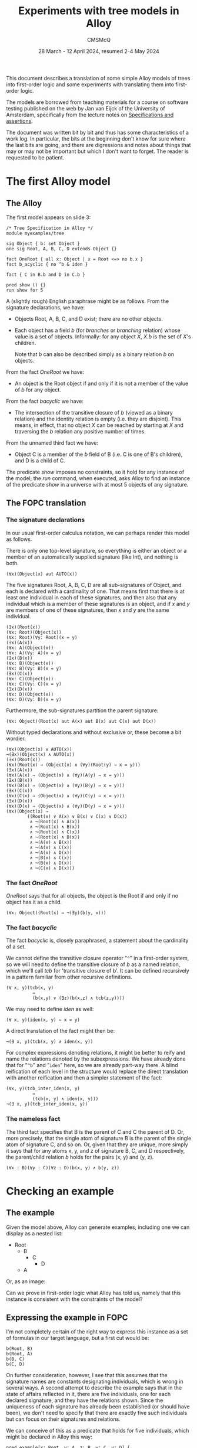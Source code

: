 #+title: Experiments with tree models in Alloy
#+author: CMSMcQ 
#+date: 28 March - 12 April 2024, resumed 2-4 May 2024

This document describes a translation of some simple Alloy models of
trees into first-order logic and some experiments with translating
them into first-order logic.  

The models are borrowed from teaching materials for a course on
software testing published on the web by Jan van Eijck of the
University of Amsterdam, specifically from the lecture notes on
[[https://staff.fnwi.uva.nl/d.j.n.vaneijck2/courses/10/pdfs/Week4.pdf][Specifications and assertions]].

The document was written bit by bit and thus has some characteristics
of a work log.  In particular, the bits at the beginning don't know
for sure where the last bits are going, and there are digressions and
notes about things that may or may not be important but which I don't
want to forget.  The reader is requested to be patient.

* The first Alloy model

** The Alloy

The first model appears on slide 3:
#+begin_src alloy
/* Tree Specification in Alloy */
module myexamples/tree

sig Object { b: set Object }
one sig Root, A, B, C, D extends Object {}

fact OneRoot { all x: Object | x = Root <=> no b.x }
fact b_acyclic { no ^b & iden }

fact { C in B.b and D in C.b }

pred show () {}
run show for 5
#+end_src

A (slightly rough) English paraphrase might be as follows.
From the signature declarations, we have:
  - Objects Root, A, B, C, and D exist; there are no other objects.
  - Each object has a field /b/ (for /branches/ or /branching/
    relation) whose value is a set of objects.  Informally: for any
    object /X/, /X.b/ is the set of /X/'s children.

    Note that /b/ can also be described simply as a binary relation
    /b/ on objects.

From the fact /OneRoot/ we have:
  - An object is the Root object if and only if it is not a member of
    the value of /b/ for any object.

From the fact /b\under{}acyclic/ we have:
  - The intersection of the transitive closure of /b/ (viewed as a
    binary relation) and the identity relation is empty (i.e. they are
    disjoint).  This means, in effect, that no object /X/ can be
    reached by starting at /X/ and traversing the /b/ relation any
    positive number of times.

From the unnamed third fact we have:
  - Object C is a member of the /b/ field of B (i.e. C is one of B's
    children), and D is a child of C.

The predicate /show/ imposes no constraints, so it hold for any
instance of the model; the /run/ command, when executed, asks Alloy to
find an instance of the predicate /show/ in a universe with at most 5
objects of any signature.

** The FOPC translation

*** The signature declarations

In our usual first-order calculus notation, we can perhaps render this
model as follows.

There is only one top-level signature, so everything is either an
object or a member of an automatically supplied signature (like Int),
and nothing is both.
#+begin_src fopc
(∀x)(Object(x) aut AUTO(x))
#+end_src

The five signatures Root, A, B, C, D are all sub-signatures of Object,
and each is declared with a cardinality of one.  That means first that
there is at least one individual in each of these signatures, and then
also that any individual which is a member of these signatures is an
object, and if /x/ and /y/ are members of one of these signatures,
then /x/ and /y/ are the same individual.

#+begin_src fopc
(∃x)(Root(x))
(∀x: Root)(Object(x))
(∀x: Root)(∀y: Root)(x = y)
(∃x)(A(x))
(∀x: A)(Object(x))
(∀x: A)(∀y: A)(x = y)
(∃x)(B(x))
(∀x: B)(Object(x))
(∀x: B)(∀y: B)(x = y)
(∃x)(C(x))
(∀x: C)(Object(x))
(∀x: C)(∀y: C)(x = y)
(∃x)(D(x))
(∀x: D)(Object(x))
(∀x: D)(∀y: D)(x = y)
#+end_src

Furthermore, the sub-signatures partition the parent signature:
#+begin_src fopc
(∀x: Object)(Root(x) aut A(x) aut B(x) aut C(x) aut D(x))
#+end_src

Without typed declarations and without exclusive or, these become a
bit wordier.

#+begin_src fopc
(∀x)(Object(x) ∨ AUTO(x))
¬(∃x)(Object(x) ∧ AUTO(x))
(∃x)(Root(x))
(∀x)(Root(x) ⇒ (Object(x) ∧ (∀y)(Root(y) ⇒ x = y)))
(∃x)(A(x))
(∀x)(A(x) ⇒ (Object(x) ∧ (∀y)(A(y) ⇒ x = y)))
(∃x)(B(x))
(∀x)(B(x) ⇒ (Object(x) ∧ (∀y)(B(y) ⇒ x = y)))
(∃x)(C(x))
(∀x)(C(x) ⇒ (Object(x) ∧ (∀y)(C(y) ⇒ x = y)))
(∃x)(D(x))
(∀x)(D(x) ⇒ (Object(x) ∧ (∀y)(D(y) ⇒ x = y)))
(∀x)(Object(x) ⇒
        ((Root(x) ∨ A(x) ∨ B(x) ∨ C(x) ∨ D(x))
         ∧ ¬(Root(x) ∧ A(x))
         ∧ ¬(Root(x) ∧ B(x))
         ∧ ¬(Root(x) ∧ C(x))
         ∧ ¬(Root(x) ∧ D(x))
         ∧ ¬(A(x) ∧ B(x))
         ∧ ¬(A(x) ∧ C(x))
         ∧ ¬(A(x) ∧ D(x))
         ∧ ¬(B(x) ∧ C(x))
         ∧ ¬(B(x) ∧ D(x))
         ∧ ¬(C(x) ∧ D(x)))
#+end_src

*** The fact /OneRoot/

/OneRoot/ says that for all objects, the object is the Root if and
only if no object has it as a child.

#+begin_src fopc
(∀x: Object)(Root(x) ⇔ ¬(∃y)(b(y, x)))
#+end_src

*** The fact /b\under{}acyclic/

The fact /b\under{}acyclic/ is, closely paraphrased, a statement
about the cardinality of a set.

We cannot define the transitive closure operator "~^~" in a
first-order system, so we will need to define the transitive closure
of /b/ as a named relation, which we'll call /tcb/ for 'transitive
closure of b'.  It can be defined recursively in a pattern familiar
from other recursive definitions.
#+begin_src fopc
(∀ x, y)(tcb(x, y) 
          ⇔ 
          (b(x,y) ∨ (∃z)(b(x,z) ∧ tcb(z,y))))
#+end_src

We may need to define /iden/ as well:
#+begin_src fopc
(∀ x, y)(iden(x, y) ⇔ x = y)
#+end_src

A direct translation of the fact might then be:
#+begin_src fopc
¬(∃ x, y)(tcb(x, y) ∧ iden(x, y))
#+end_src

For complex expressions denoting relations, it might be
better to reify and name the relations denoted by the
subexpressions.  We have already done that for "~^b~" and
"~iden~" here, so we are already part-way there.  A blind
reification of each level in the structure would replace
the direct translation with another reification and then
a simpler statement of the fact:
#+begin_src fopc
(∀x, y)(tcb_inter_iden(x, y) 
          ⇔
          (tcb(x, y) ∧ iden(x, y)))
¬(∃ x, y)(tcb_inter_iden(x, y))
#+end_src
*** The nameless fact
The third fact specifies that B is the parent of C and C the parent of
D.  Or, more precisely, that the single atom of signature B is the
parent of the single atom of signature C, and so on.  Or, given that
they are unique, more simply it says that for any atoms x, y, and z
of signature B, C, and D respectively, the parent/child relation /b/
holds for the pairs (x, y) and (y, z).
#+begin_src fopc
(∀x : B)(∀y : C)(∀z : D)(b(x, y) ∧ b(y, z))
#+end_src


* Checking an example

** The example 
Given the model above, Alloy can generate examples, including one we
can display as a nested list:

- Root
  + B
    - C
      + D
  + A

Or, as an image:

[[./images//jve-tree.dot.png]]

Can we prove in first-order logic what Alloy has told us, namely
that this instance is consistent with the constraints of the model?

** Expressing the example in FOPC

I'm not completely certain of the right way to express this instance
as a set of formulas in our target language, but a first cut would be:

#+begin_src fopc
b(Root, B)
b(Root, A)
b(B, C)
b(C, D)
#+end_src

On further consideration, however, I see that this assumes that the
signature names are constants designating individuals, which is wrong
in several ways.  A second attempt to describe the example says that
in the state of affairs reflected in it, there are five individuals,
one for each declared signature, and they have the relations shown.
Since the uniqueness of each signature has already been established
(or should have been), we don't need to specify that there are exactly
five such individuals but can focus on their signatures and relations.

We can conceive of this as a predicate that holds for five
individuals, which might be declared in Alloy this way:
#+begin_src alloy
pred example[x: Root, y: A, z: B, w: C, v: D] {
 y in b[x]
 z in b[x]
 w in b[z]
 v in b[w]
}
#+end_src
Mnemonic names (/a/ for the member of signature /A/, for example)
would be nicer, but /b/ as the name both for the relation /b/ and the
atom /b/ of signature /B/ was a step too far for me.  (I believe it's
also a step too far for the TPTP theorem provers we are using.)

We could also conceive of our description of the example as a
predicate that takes no arguments but is just true or not true.
#+begin_src fopc
pred example {
 some x: Root, y: A, z: B, w: C, v: D {
   y in b[x]
   z in b[x]
   w in b[z]
   v in b[w]
 }
}
#+end_src
We can translate either of these into FOL; let's pick the second.
#+begin_src fopc
example ⇔ (
  (∃ x, y, z, w, v)
  ( (Root(x) ∧ A(y) ∧ B(z) ∧ C(w) ∧ D(v)
    ∧ b(x, y)
    ∧ b(x, z)
    ∧ b(z, w)
    ∧ b(w, v)
)
#+end_src

** How to check that the example is allowed?

[Note: the discussion below exhibits a certain amount of confusion
about how to check examples.  That task has since come to seem
simpler, but the confused discussion below is retained, since it
illustrates that our current understanding did not always seem
obvious.]

If there can be no instance that satisfies the statements just given
(call their conjunction /E/), then both of the following formulations
of the state of affairs will be true:

- The constraints of the model entail ¬/E/.
- The conjunction of /E/ with the constraints of the model will be
  inconsistent.

Since entailment of /E/ by /M/ is established, in many systems, by
showing that the conjunction /M/ ∧ ¬/E/ is inconsistent, these two
statements boil down to the same thing.

Let's try it.

It may be worth pointing out that this particular example poses no
great difficulty -- it was produced by Alloy, which is very good at
producing instances compatible with the constraints of a model, and
the example is simple enough that one can easily see that it's
consistent with the model.  Moreover, it's small enough that one could
in a pinch assume five individuals and generate a complete set of
closed clauses and a complete set of literals, and show that the set
of literals has no contradictions.  The point of trying to use a
theorem prover to show that the example is consistent with the
constraints is to gain a tool for use on manually constructed examples.

** A TPTP translation of the model and example

In TPTP notation, first-order formulas are labeled as such and 
given names and roles.  So the overall structure of each formula
will match the following grammar (I'm ignoring whitespace for
simplicity):
#+begin_src ixml
tptp-formula: "fof(", name, ",", role, ",", formula, ")".
name: [L], [L; Nd; "_"]*.
role: "axiom"      { start here }
    ; axiom-like
    ; "conjecture" { formula to be proved }
    ; other-roles
    .
axiom-like: "hypothesis" { assumed true, used like axioms }
          ; "definition" { universally quantified equations 
                           or equivalences with atomic LHS,
                           intended to define symbols }
          ; "assumption" { like axiom but "must be discharged
                           before a derivation is complete" }
          ; "lemma"      { has been proved, must follow from axioms }
          ; "theorem"    { has been proved, must follow from axioms }
                         { problem with non-redundant lemma or theorem
                           is ill-formed }
         
other-roles: { probably irrelevant for us? }
             "corollary" | "negated_conjecture" | "plain" 
           | "type" | "interpretation" | "fi_domain" | "fi_functors" 
           | "fi_predicates" | "unknown".
formula: ...
#+end_src

The FOPC rules given above can, I think, be rendered into TPTP as
follows.  Some notes:
- Since TPTP uses the Prolog convention of spelling variables with
  initial uppercase letters and requiring functors to begin with
  lowercase letters (or be quoted), I've lowercased all the signature
  names.
- The theorem prover E objects if the same predicate symbol is used
  with different arities, so this TPTP translation writes "~pc(X, Y)~"
  where the logical rules given above write "b(x, y)".

#+begin_src tptp :tangle ../examples/tree.jve1.axioms.p
/* Signature Object */
fof(sigo1, axiom,
   ( ! [X] : (object(X) | auto(X)))).
fof(sigo2, axiom,
   (~ ? [X] : (object(X) & auto(X)))).

/* Signatures root, a, b, c, d */
fof(sigr1, axiom, (?[X] : root(X))).
fof(sigr2, axiom, 
    ( ! [X] : (root(X) => (object(X) & ( ! [Y] : (root(Y) => (X = Y)))))) ).
fof(siga1, axiom, (?[X] : a(X))).
fof(siga2, axiom, 
    ( ! [X] : (a(X) => (object(X) & ( ! [Y] : (a(Y) => (X = Y)))))) ).
fof(sigb1, axiom, (?[X] : b(X))).
fof(sigb2, axiom, 
    ( ! [X] : (b(X) => (object(X) & ( ! [Y] : (b(Y) => (X = Y)))))) ).
fof(sigc1, axiom, (?[X] : c(X))).
fof(sigc2, axiom, 
    ( ! [X] : (c(X) => (object(X) & ( ! [Y] : (c(Y) => (X = Y)))))) ).
fof(sigd1, axiom, (?[X] : d(X))).
fof(sigd2, axiom, 
    ( ! [X] : (d(X) => (object(X) & ( ! [Y] : (d(Y) => (X = Y)))))) ).

/* Root, A-D partition Object */
fof(sigosubs, axiom,
    ( ! [X] : ( object(X) =>
              ( (root(X) | a(X) | b(X) | c(X) | d(X))
                & ~(root(X) & a(X))
                & ~(root(X) & b(X))
                & ~(root(X) & c(X))
                & ~(root(X) & d(X))
                & ~(a(X) & b(X))
                & ~(a(X) & c(X))
                & ~(a(X) & d(X))
                & ~(b(X) & c(X))
                & ~(b(X) & d(X))
                & ~(c(X) & d(X)))))).

/* fact OneRoot */
fof(oneroot, axiom,
   (![X]: (root(X) <=> (~?[Y]: (pc(Y,X)))))).

/* definition of tcb (^b) */
fof(def_tcb, axiom,
   (![X, Y]: (tcb(X, Y) <=> ((pc(X, Y))|(?[Z]:(pc(X, Z) & tcb(Z, Y))))))).

/* fact b_acyclic */
fof(b_acyclic, axiom,
  (~?[X, Y]:(tcb(X,Y) & (X = Y)))).

/* fact 3 (nameless) */
fof(fact3, axiom,
   (![X,Y,Z] : ((b(X) & c(Y) & d(Z)) => (pc(X, Y) & pc(Y, Z))))).
#+end_src

The example translates into TPTP syntax as follows:
#+begin_src tptp :tangle ../examples/tree.jve1.ex-def.p
/* Definition of example */
fof(example1, definition,
  (example <=> ?[X, Y, Z, W, V] :
               (root(X) & a(Y) & b(Z) & c(W) & d(V)
                & pc(X,Y) & pc(X,Z) & pc(Z,W) & pc(W,V)))).
#+end_src

** Testing ways to run the example

*** Initial attempt to test the example

[Note: the approach described here does not now appear to be the
simplest way to check that an example is consistent with the axioms.]

To check whether the example is possible, we can ask the prover to prove
that it is impossible.
#+begin_src tptp :tangle ../examples/tree.jve1.ex-neg-conj.p
fof(ex1nogo, conjecture, ~example).
#+end_src

If we place the TPTP description of the model, with this conjecture,
in a file named /tree.jve1.p/ and pass it to the theorem prover /E/,
with "~eprover --auto --output-file=tree.jve1.e.out tree.jve1.p~",
then (as expected) /E/ fails to prove the conjecture.

For the record: the version of /E/ I'm running appears to be 2.6
"Floral Guranse".

(One detail was a little puzzling.  I thought that the default value
for the /--cpu-limit/ option was 300 (seconds), but /E/ ran for half
an hour or so and produced 35 MB of output before I stopped it.
Closer examination of the output of "~eprover -h~" shows my
misunderstanding.  What it says is "The option without the optional
argument is equivalent to ~--cpu-limit=300~."  That is, if you specify
"~--cpu-limit~", you get 300 seconds.)

Unfortunately, any automated theorem prover will sometimes fail to
prove a true conjecture, so this is not completely satisfactory.  What
we would like is a clear indication that the example is consistent
with the assumptions.  In a tableau proof, we can (at least in some
cases) produce a proof tree which is not closed but is complete, and
we can construct a counterexample to the conjecture by reading off the
values for various literals by running down any open branch.  Can we
do that, or something analogous, with /E/ or with any other theorem
prover?

*** Diagnosing the problem

After a digression to a simpler example, I tried this again, with a
soft CPU limit of 30 seconds.  It timed out.

Next, I tried a primitive binary chop.
1. Tried the first half of the model (down to axiom /sigd2/
   inclusive).  It showed the (truncated) model satisfiable, in
   about 15 msec.
2. Added /sigosubs/ and /oneroot/; that is 42 lines of 63.
   Satisfiable, 23 msec.
3. Added /def\under{}tcb/ and /b\under{}acyclic/.  I wonder if the
   recursion here is part of the problem.  It is; /E/ times out.
4. Leave the definition of tcb in place, but comment out the
   translation of /b\under{}acyclic/.  Still times out.
5. Comment out the two axioms added in step 3 of this diagnostic
   process, restore all the others: /fact3/, /example/.  Times out.
6. Comment out definition of /example/.  Shown satisfiable in 23 msec.
7. Try alternate definition of example (as predicate of arity 5).
   Satisfiable, 23 msec.

Retrying the two definitions of the example, one making /example/ a
proposition true iff there are five individuals with a given
configuration and the other making it a predicate over five arguments,
I find that I am unable to replicate the timing shown for step 5.
Either way it takes a little over 20 milliseconds.

*** A simpler way

As the reader may know, some automatic theorem provers work by
assuming the negation of the conjecture and deriving a contradioction
-- a sort of mechanized /reductio ad absurdum/.  In such a theorem
prover, it should be straightforward to see whether a set of axioms is
consistent, without trying to prove a theorem.

And behold! some such provers -- at least E and Vampire -- are
perfectly happy to do this.

So a simpler and more reliable way to show that the example is
consistent with the axioms is to feed the prover input containing:
- the axioms shown above
- the definition of a predicate representing the example 
- the example-predicate as a hypothesis as shown below.
  
#+begin_src tptp :tangle ../examples/tree.jve1.ex-hyp.p
fof(ex1nogo, hypothesis, example).
#+end_src

If there is no conjecture in the input, both E and Vampire will take
their task to be checking the axioms and hypotheses for
satisfiability.  (The author of E is explicit that finding models for
sets of axioms is not E's strength, and other provers may do better.)

The simplest way to combine the axioms with different conjectures and
hypotheses will be to write the axioms to one file, the conjectures
and hypotheses to different files, and then combine them before
calling the provers.  Both E and Vampire accept a problem description
on the standard input, so the shell command can look like this:

#+begin_example
cat tree.jve1.axioms.p \
    tree.jve1.ex-def.p \
    tree.jve1.ex-hyp.p \
  | eprover --auto \
            --soft-cpu-limit=120 \
            --output-level=0
#+end_example

First, the three files containing the axioms, the definition of the
predicate /example/, and the hypothesis that /example/ holds are
concatenated using /cat/ and fed into the standard input port of E,
invoked with a soft CPU limit of 120 seconds, in 'automatic' mode
(which is what the documentation recommends as "the easiest way to
get good performance".

When we invoke E as shown, it times out without producing a result.
Using the ~--auto-schedule~ option causes E to try an array of
strategies, but none succeed here.

Vampire can be invoked thus:
#+begin_example
cat tree.jve1.axioms.p \
    tree.jve1.ex-def.p \
    tree.jve1.ex-hyp.p \
  | vampire --mode casc_sat \
            -t 30
#+end_example

Here, we have specified a time limit of 30 seconds, and a ~case\under()sat~
mode, which implements a strategy used in CASC competitions for
problems whose specifications are expected to be satisfiable.

Invoked with mode ~case\under()sat~, Vampire tries a portfolio of approaches,
one of which succeeds and produces the message "Finite Model Found!"
The logging output is a little terse, but seems to indicate that the
successful approach involved choosing "~fmb~" (for 'finite model building
for satisfiable problems') as the 'saturation algorithm'.  So a more
direct way to get a result here is to invoke Vampire with the option
"~-sa fmb~".

Note:  using the fmb option appears to cause some sort of problem.
Immediately after the "Finite Model Found!" message, I get the messages
#+begin_example
% SZS status Satisfiable for 
164958 Aborted by signal SIGSEGV on 
#+end_example
followed by normal-looking output from Vampire.

* Checking an assertion

Having presented the example above, van Eijck remarks:
#+begin_quote
- This looks OK, but is it?
- Hmm, maybe not. We forgot to say that every other object but
  the root has exactly one B-predecessor.
- Maybe it follows from our specification. Let us check.
#+end_quote

He then suggests an assertion that can be checked:
#+begin_src alloy
assert SingleParent
  { all x,y,z: Object | z in x.b and z in y.b => x=y }
check SingleParent for 5
#+end_src

Alloy checks the assertion by finding a counter-example within
the scope specified; in principle, a prover can check
the assertion more broadly (although it's clear that in practice
at least some disproofs are going to take the form of finding
a counter-example).

#+begin_src tptp :tangle ../examples/tree.jve1.conj-single-parent.p
fof(single_parent, conjecture,
  ![X, Y, Z] : ((object(X) & object(Y) & object(Z)) =>
               ((pc(X,Z) & pc(Y,Z)) => (X = Y)))
).
#+end_src

How does that in-principle checking work out in practice?  Since this
conjecture is known to be false, we are not expecting any theorem
prover to produce a proof, and it is not surprising that none do.  It
would be nice to have a clear statement that the generalization is
false, possibly with a counter-example.  Here, results are mixed.

- When E is invoked with ~--auto-schedule~, each tactic it tries times
  out before reaching a conclusion.
- When Vampire is invoked with ~--mode casc~, it too fails to prove
  the conjecture; some of its tactics time out, while others report
  only "Refutation not found, incomplete strategy".
- When Vampire is invoked with ~--mode case\under()sat~~, however, the tactic
  summarized as "fmb+10\under{}1\under{}av=off : fmbsr=1.6 : lma=on : nm=64 :
  nwc=3 : sp=reverse\under{}arity : urr=on\under{}258" reports "Finite Model Found!"
  and signals an SZS status of "CounterSatisfiable".

This appears consistent with the observation that for software, the
task of finding models (or counter-examples) and that of finding
proofs are distinct problems which require different approaches,
however much they may overlap in principle.

* A second Alloy model

The second model appears on slide 7 of van Eijck's presentation; it
changes /SingleParent/ from being an assertion to being a fact.
#+begin_src alloy
/* Corrected specification */
module myexamples/tree

sig Object { b: set Object }
one sig Root, A, B, C, D extends Object {}
fact OneRoot { all x: Object | x = Root <=> no b.x }
fact SingleParent
  { all x,y,z: Object | z in x.b and z in y.b => x=y }
fact b_acyclic { no ^b & iden }

fact { C in B.b and D in C.b }

pred show () {}
run show for 5
#+end_src

The English paraphrase is the same as before, with one addition for
the fact /SingleParent/:

- No object is in the value of /b/ for two distinct parent objects.

In conventional predicate calculus, this could be written:
#+begin_src fopc
(∀ x, y, z)((Object(x) ∧ Object(y) ∧ Object(z))
    ⇒ ((pc(x, z) ∧ pc(y, z))
        ⇒ (x = y)))
#+end_src

A TPTP rendering is essentially the same as above, with /conjecture/
changed to /axiom/:

#+begin_src tptp :tangle ../examples/tree.jve1.ax-single-parent.p
fof(single_parent, conjecture,
  ![X, Y, Z] : ((object(X) & object(Y) & object(Z)) =>
               ((pc(X,Z) & pc(Y,Z)) => (X = Y)))
).
#+end_src

Van Eijck formulates no conjectures or assertions relating to this
modified model.  We could think of some on our own, but that seems too
much like work.  So we move on to van Eijck's third model.

* A third model

** The Alloy of slide 10

On slide 9, van Eijck considers the definition of trees starting not
from a branching relation /b/ but from a parenthood relation /P/.  He
identifies three requirements:

- There is exactly one root, defined as an object without parents
  (/P/-successors)
- Every other object has exactly one /P/-successor (parent).
- The relation /P/ is acyclic.

In Alloy:
#+begin_src alloy
module myexamples/newtree

sig Object { p: lone Object }
one sig Root, A, B, C, D extends Object {}

fact OneRoot { all x: Object | x = Root <=> no x.p }
fact SingleParent
  { all x,y,z: Object | y in x.p and z in x.p => y=z }
fact p_acyclic { no ^p & iden }

fact { C in p.B and D in p.B }

pred show () {}
run show for 5
#+end_src

** Equivalent in FOPC

We can render this new model in first-order logic as follows.

The description of the signatures is the same as above:
#+begin_src fopc
// Everything is an Object or else it's automatically
// supplied by Alloy.  Nothing is both.
(∀x)(Object(x) ∨ AUTO(x))
¬(∃x)(Object(x) ∧ AUTO(x))

// Subsignatures Root, A, B, C, D have one instance each.
(∃x)(Root(x))
(∀x)(Root(x) ⇒ (Object(x) ∧ (∀y)(Root(y) ⇒ x = y)))

(∃x)(A(x))
(∀x)(A(x) ⇒ (Object(x) ∧ (∀y)(A(y) ⇒ x = y)))

(∃x)(B(x))
(∀x)(B(x) ⇒ (Object(x) ∧ (∀y)(B(y) ⇒ x = y)))

(∃x)(C(x))
(∀x)(C(x) ⇒ (Object(x) ∧ (∀y)(C(y) ⇒ x = y)))

(∃x)(D(x))
(∀x)(D(x) ⇒ (Object(x) ∧ (∀y)(D(y) ⇒ x = y)))

// The subsignatures partition the set of Objects.
(∀x)(Object(x) ⇒
        ((Root(x) ∨ A(x) ∨ B(x) ∨ C(x) ∨ D(x))
         ∧ ¬(Root(x) ∧ A(x))
         ∧ ¬(Root(x) ∧ B(x))
         ∧ ¬(Root(x) ∧ C(x))
         ∧ ¬(Root(x) ∧ D(x))
         ∧ ¬(A(x) ∧ B(x))
         ∧ ¬(A(x) ∧ C(x))
         ∧ ¬(A(x) ∧ D(x))
         ∧ ¬(B(x) ∧ C(x))
         ∧ ¬(B(x) ∧ D(x))
         ∧ ¬(C(x) ∧ D(x)))
#+end_src

The declaration of /Object/ tells us that Objects have a field named
/p/, the optional value of which is an Object.  In relational terms,
this means that:
- for any object /x/, there is at most one object /y/ for which
the relation /p(x, y)/ holds;
- if /p(x, y)/ holds, then /x/ and /y/ are objects.

#+begin_src fopc
(∀ x, y)(p(x, y) ⇒ (∀z)(p(x, z) ⇒ (z = y)))
(∀ x, y)(p(x, y) ⇒ (Object(x) ∧ Object(y)))
#+end_src

Two things should be noted about the second formula, regarding the
types of /p/'s arguments:
- It also applies to the /b/ relation in the first specification of
  trees, although we failed to formulate it there.
- Alloy allows relation names to be overloaded, so the right-hand side
  of the implication will, in the general case, be a disjunction of
  statements about possible argument types.  (Overloading will also
  affect the cardinality constraints.)

The fact /OneRoot/ is misnamed; it does not say that there is one
root, but only says that an object is a root iff it has no parent.
The fact that there is only one root is captured by the
signature-related axioms above.
#+begin_src fopc
(∀x)(Object(x) ⇒ (Root(x) ⇔ ¬(∃y)(p(x, y)))
#+end_src

The fact /SingleParent/ is much as before but with the inverse
relation: For any objects /x/, /y/, and /z/, if /y/ is a parent of /x/
and /z/ is a parent of /x/, then /y/ = /z/.
#+begin_src fopc
(∀ x, y, z)((Object(x) ∧ Object(y) ∧ Object(z))
  ⇒ (p(x, y) ∧ p(x, z)
      ⇒
      (y = z)))
#+end_src

The fact /p\under{}acyclic/ requires the same machinery as was
needed above for /b\under{}acyclic/:
- a definition of the transitive closure of /p/, which we'll
  call /TCP/;
- a definition of the binary /iden/ relation; and
- a definition of the intersection of /pcb/ and /iden/.

TCP is the transitive closure of p.
#+begin_src fopc
(∀ x, y)(TCP(x, y) 
          ⇔ 
          (p(x,y) ∨ (∃z)(p(x,z) ∧ TCP(z,y))))
#+end_src

/iden/ is the identity relation.
#+begin_src fopc
(∀ x, y)(iden(x, y) ⇔ x = y)
#+end_src

As a set, /TCP_and_iden/ is the intersection of sets /TCP/ and /iden/.
In the predicate-based translation we are using, /TCP_and_iden/ is the
logical conjuntion of predicates /TCP/ and /iden/.
#+begin_src fopc
(∀ x, y)(TCP_inter_iden(x, y) 
          ⇔
          (TCP(x, y) ∧ iden(x, y)))
#+end_src

The set /TCP_and_iden/ is empty (or equivalently:  the
predicate /TCP_and_iden/ is true of no (x, y) pairs).
#+begin_src fopc
¬(∃ x, y)(TCP_and_iden(x, y))
#+end_src

The nameless fact ~C in p.B and D in p.B~ again constrains the set of
possible trees (but differently from the nameless fact of the earlier
model).  Because we know that each of the signatures /B/, /C/, and /D/
has cardinality one, it is tempting to translate this sentence as a
sentence about individuals:
#+begin_src fopc
(p(b, c) ∧ p(b, d)
#+end_src

But in general, every Alloy expression denotes a set, not an
individual; the closest Alloy comes to referring to individuals are
references to singleton sets.  So the correct translation is a
little wordier:
#+begin_src fopc
(∀x)(C(x) ⇒ (∃y)(B(y) ∧ p(x, y)))
∧ (∀x)(D(x) ⇒ (∃y)(B(y) ∧ p(x, y)))
#+end_src

** The modification and a new conjecture

At this point, van Eijck asks whether the fact /SingleParent/ in its
new form is perhaps redundant, entailed already by the declaration
~lone p: Object~.  So he removes the fact and replaces it with a
conjecture.

This conjecture seems worth checking, so we'll translate the third
model into TPTP notation.

** A TPTP rendering in FOF

In the FOF (first-order formula) language of the TPTP project
(thousands of problems for theorem provers), the modified model
using a parent relation can, I think, be represented as follows:

#+begin_src tptp :tangle ../examples/tree.jve2.axioms.p
% Everything is an Object or automatically supplied by Alloy.
% Nothing is both.
fof(top_signatures_1, axiom,
    ![X]: (object(X) | auto(X))).
fof(top_signatures_disjoint, axiom, 
    ~(?[X]: (object(X) & auto(X)))).

% Subsignatures Root, A, B, C, D have one instance each.
fof(sig_root_extends_object, axiom, 
    ![X]: (root(X) => object(X))).
fof(sig_root_min1, axiom, ?[X]: (root(X))).
fof(sig_root_max1, axiom, 
    ![X]: (root(X) => ![Y]: (root(Y) => X = Y))).

fof(sig_a_extends_object, axiom,
    ![X]: (a(X) => object(X))).
fof(sig_a_min1, axiom, ?[X]: (a(X))).
fof(sig_a_max1, axiom,
    ![X]: (a(X) => ![Y]: (a(Y) => X = Y))).

fof(sig_b_extends_object, axiom,
    ![X]: (b(X) => object(X))).
fof(sig_b_min1, axiom, ?[X]: (b(X))).
fof(sig_b_max1, axiom,
    ![X]: (b(X) => ![Y]: (b(Y) => X = Y))).

fof(sig_c_extends_object, axiom,
    ![X]: (c(X) => object(X))).
fof(sig_c_min1, axiom, ?[X]: (c(X))).
fof(sig_c_max1, axiom,
    ![X]: (c(X) => ![Y]: (c(Y) => X = Y))).

fof(sig_d_extends_object, axiom,
    ![X]: (d(X) => object(X))).
fof(sig_d_min1, axiom, ?[X]: (d(X))).
fof(sig_d_max1, axiom,
    ![X]: (d(X) => ![Y]: (d(Y) => X = Y))).

%  The subsignatures partition the set of objects.
fof(subsigs_of_object, axiom, 
    ![X]: (object(X) =>
            ((root(X) | a(X) | b(X) | c(X) | d(X))
             & ~(root(X) & a(X))
             & ~(root(X) & b(X))
             & ~(root(X) & c(X))
             & ~(root(X) & d(X))
             & ~(a(X) & b(X))
             & ~(a(X) & c(X))
             & ~(a(X) & d(X))
             & ~(b(X) & c(X))
             & ~(b(X) & d(X))
             & ~(c(X) & d(X))))).

% p takes objects as arguments
fof(p_types, axiom, 
    ![X, Y]: (p(X, Y) => (object(X) & object(Y)))).

% p is functional
fof(p_functional, axiom,
    ![X, Y]: (p(X, Y) => ![Z]: (p(X, Z) => (Z = Y)))).

% definition of root-ness
fof(oneroot, axiom, 
    ![X]: (object(X) => (root(X) <=> ~?[Y]: (p(X, Y))))).

% TCP is the transitive closure of p.
fof(tcp_def, definition,
    ![X, Y]: (tcp(X, Y) 
              <=> 
              (p(X,Y) | ?[Z]: (p(X,Z) & tcp(Z,Y))))).

% iden is the identity relation.
fof(iden_def, definition, 
    ![X, Y]: (iden(X, Y) <=> X = Y)).

% tcp_and_iden is the intersection of tcp and iden.
fof(tcp_and_iden_def, definition,
    ![X, Y]: (tcp_inter_iden(X, Y) 
              <=>
              (tcp(X, Y) & iden(X, Y)))).

% The set tcp_and_iden is empty.
fof(p_acyclic, axiom,
    ~?[X, Y]: (tcp_and_iden(X, Y))).

% B is the parent of both C and D
fof(fact_4, axiom,
    (![X]: (c(X) => ?[Y]: (b(Y) & p(X, Y)))
   & ![X]: (d(X) => ?[Y]: (b(Y) & p(X, Y))))).
#+end_src

The /SingleParent/ assertion can be represented
as a conjecture.
#+begin_src tptp :tangle ../examples/tree.jve2.conj-singleparent.p
% conjecture SingleParent
fof(singleparent, conjecture,
    ![X, Y, Z]: ((object(X) & object(Y) & object(Z))
      => ((p(X, Y) & p(X, Z))
          =>
          (Y = Z)))).
#+end_src

** Can /SingleParent/ conjecture be proved?

Both E and Vampire quickly prove the /SingleParent/ conjecture, but each
also reports:
#+begin_example
% SZS status Unsatisfiable 
#+end_example
(Interestingly, this appears in the ~--mode case\under()sat~ output from
Vampire, but not in ~--mode=casc~".)

Checking the axioms without the conjecture confirms that the axioms as
originally given are inconsistent.  (For the record: one stray
negation, possibly originating in the typo of tilde for exclamation
point, and two stray predicates applied to X when they should have
applied to Y.)

At this point, the original goals of this working paper appear
to have been achieved.  The paper illustrates:

- translation of simple Alloy models into FOPC and into the
  first-order form of the TPTP problem language;
- use of theorem provers to detect typos in the formulation of axioms
  (not one of the original goals, but helpful);
- use of theorem provers to check conjectures, whether false or true.

But a small extension may also be worth exploring: the translation of
the final model into the TFF0 ('monomorphic typed first-order form')
of TPTP.
  
** A TPTP rendering in TFF
In the TFF (typed first-order formula) language of the TPTP project,
the model could, I think, look like the following.

First, we declare the top-level signature /object/.
#+begin_src tptp :tangle ../examples/tree.jve2.axioms.tff.p
% Everything is an Object or automatically supplied by Alloy.
tff(sig_object, type, object: $tType).

% Nothing is both.
% (No statement necessary; follows automatically.)
#+end_src

Note that declaring /object/ as a type leads to an axiom
that at least one object exists:  TFF0 has no empty sorts.

Because the form of TFF we are using (TFF0?) has only disjoint
top-level types which (together with ~$i~) partition the set of
individuals, we cannot treat /Root/, /A/, /B/, /C/, and /D/
as types, and we cannot use those names in quantifiers.  So
the statements about these sub-signatures remain mostly similar
to those given above in the /fof/ language.

#+begin_src tptp :tangle ../examples/tree.jve2.axioms.tff.p
% Root, A, B, C, D are subsignatures of Object.
% I.e. the predicates Root, A, B, C, D apply to objects.
% And they have one instance each.
tff(sig_root_extends_object, type,
    root: ( object ) > $o).
tff(sig_root_min1, axiom,
    ?[X : object]: (root(X))).
tff(sig_root_max1, axiom, 
    ![X : object]: (root(X) => ![Y : object]: (root(Y) => X = Y))).

tff(sig_a_extends_object, type,
    a: (object) > $o).
tff(sig_a_min1, axiom,
    ?[X : object]: (a(X))).
tff(sig_a_max1, axiom,
    ![X : object]: (a(X) => ![Y : object]: (a(Y) => X = Y))).

tff(sig_b_extends_object, type,
    b: (object) > $o).
tff(sig_b_min1, axiom,
    ?[X : object]: (b(X))).
tff(sig_b_max1, axiom,
    ![X : object]: (b(X) => ![Y : object]: (b(Y) => X = Y))).

tff(sig_c_extends_object, type,
    c: (object) > $o).
tff(sig_c_min1, axiom,
    ?[X : object]: (c(X))).
tff(sig_c_max1, axiom,
    ![X : object]: (c(X) => ![Y : object]: (c(Y) => X = Y))).

tff(sig_d_extends_object, type,
    d: (object) > $o).
tff(sig_d_min1, axiom,
    ?[X : object]: (d(X))).
tff(sig_d_max1, axiom,
    ![X : object]: (d(X) => ![Y : object]: (d(Y) => X = Y))).
#+end_src

It is not clear a priori whether the typed quantifiers in the formulas
just given are helpful, or if they are wholly redundant given the type
declarations.  (A posteriori, it appears that Vampire, at least, is
unhappy if they are not present: a quantifier without a sort is taken
to declare the variable as being of type ~$i~, which Vampire takes to
be disjoint from ~object~.

#+begin_src tptp :tangle ../examples/tree.jve2.axioms.tff.p

%  The subsignatures partition the set of objects.
tff(subsigs_of_object, axiom, 
    ![X : object]:
            (((root(X) | a(X) | b(X) | c(X) | d(X))
             & ~(root(X) & a(X))
             & ~(root(X) & b(X))
             & ~(root(X) & c(X))
             & ~(root(X) & d(X))
             & ~(a(X) & b(X))
             & ~(a(X) & c(X))
             & ~(a(X) & d(X))
             & ~(b(X) & c(X))
             & ~(b(X) & d(X))
             & ~(c(X) & d(X))))).

% p takes objects as arguments
tff(p_types, type, p: (object * object) > $o).

% p is functional
tff(p_functional, axiom,
    ![X : object, Y : object]:
    (p(X, Y) => ![Z : object]: (p(X, Z) => (Z = Y)))).

% definition of root-ness
tff(oneroot, axiom, 
    ![X : object]: (root(X) <=> ~?[Y : object]: (p(X, Y)))).

% TCP is the transitive closure of p.
tff(tcp_type, type, tcp : (object * object) > $o).
tff(tcp_def, definition,
    ![X : object, Y : object]:
        (tcp(X, Y) 
        <=> 
        (p(X,Y) | ?[Z : object]: (p(X,Z) & tcp(Z,Y))))).

% iden is the identity relation on objects.
% user-defined predicates cannot be polymorphic.
tff(iden_type, type, iden : (object * object) > $o).
tff(iden_def, definition, 
    ![X : object, Y : object]: (iden(X, Y) <=> X = Y)).

% tcp_and_iden is the intersection of tcp and iden.
tff(tcp_and_iden_type, type,
    tcp_and_iden : (object * object) > $o).
tff(tcp_and_iden_def, definition,
    ![X : object, Y : object]:
        (tcp_and_iden(X, Y) 
        <=>
        (tcp(X, Y) & iden(X, Y)))).

% The set tcp_and_iden is empty.
tff(p_acyclic, axiom,
    ~?[X : object, Y : object]: (tcp_and_iden(X, Y))).

% B is the parent of both C and D
tff(fact_4, axiom,
    (![X : object]: (c(X) => ?[Y : object]: (b(X) & p(X, Y)))
   & ![X : object]: (d(X) => ?[Y : object]: (b(X) & p(X, Y))))).
#+end_src

The /SingleParent/ assertion can be represented
as a conjecture.
#+begin_src tptp :tangle ../examples/tree.jve2.conj-singleparent.tff.p
% conjecture SingleParent
tff(singleparent, conjecture,
    ![X : object, Y : object, Z : object]:
        ((p(X, Y) & p(X, Z))
         =>
         (Y = Z))).
#+end_src

Attempting to prove this conjecture turned up (again) a number of
issues in the hand translation, which seem to indicate that the
translations from Alloy into FOPC and TPTP really should be automated.
Concretely, Vampire was unhappy with the input until all predicates
had been properly declared specifying that their arguments were of
type /object/ and all quantifiers were also typed with /object/.

Once the tff version was well-typed in Vampire's estimation, Vampire
proved the assertion both in /casc/ and in /case\under()sat/ modes.  E also
proved it, in both ~--auto~ and ~--auto-schedule~.

* Tentative conclusions

The work described here seems to provide a rudimentary demonstration
that work in Alloy can be usefully supplemented with work using
automatic theorem provers, when it is desired to prove theorems about
the models described in Alloy.

By design, Alloy does not attempt to prove theorems; given a
description of some constraints, the Alloy Analyzer limits itself to
finding finite models which satisfy the constraints, or to finding
counter-examples which satisfy the base constraints but violate an
assertion.  Testing an asertion in Alloy can show that there are no
counter-examples smaller than the specified scope; proving the
assertion in a theorem prover can show that there can be no
counter-examples.

The simple examples exhibited above show some pitfalls that can arise:

- Syntactic errors are possible in any formal description of a model.
  It may safely be said that few tools provide uniformly helpful
  diagnostic messages for syntax errors, and the tools used here are
  not exceptions to that general rule.  It seems likely that an
  automatic translation can produce output that is more reliably
  grammatical in the target language.

- The Alloy language is not a perfect match for the language accepted
  by first-order theorem provers.

    + Alloy expressions denote sets of tuples; neither tuples nor sets
      are naturally present in the core of first-order logic.

      The translations offered here attempt to render the Alloy models
      in a first-order formulation without any reference to sets or to
      the axioms of set theory.  It is a pragmatic question whether it
      is better to use such a set-less language, to translate the
      Alloy models into a first-order logic augmented with the axioms
      of set theory, or to give up on any target language that lacks
      sets; the answer to that question is still open.

      The example of the /b\under{}acyclic/ and /p\under{}acyclic/
      constraints suggest that arbitrarily complex Alloy expressions
      can be translated reliably into FOPC without sets by reifying
      each expression and subexpression into a characteristic
      predicate which is true for all and only the memmbers of the set
      denoted by the expression. This will create a perhaps tedious
      need to define names for things left anonymous in the Alloy
      models, but in an automated translation that should be
      tractable.
      
    + The signatures of Alloy can be rendered in colloquial FOPC
      with the kind of informal typing the authors have often used
      in paper.

      In TPTP's FOF sublanguage they can be rendered as predicates, at
      the cost of a certain amount of wordiness.  There are some
      suggestions in the literature that such predicates may sometimes
      cause problems for automatic provers (either because of the
      sheer wordiness of the translations or because the additional
      rules complicate the search space).
      
      In the TFF sublanguage, top-level Alloy signatures can be
      rendered as user-defined sorts; subsignatures, however, cannot
      (at least, not in the version of TFF documented in Sutcliffe et
      al. 2012), so type predicates for subsignatures and formulas
      expressing constraints like pairwise disjointness are still
      necessary.

  Some complications are not illustrated here, but must be addressed
  at some point:

    + Alloy provides at least small subsets of the integers, with
      built-in knowledge of things like set cardinality.
      
      TFF0 does provide integers and basic arithmetic, at least in the
      sense of allowing them to be referred to.  Some TFF0 processors
      can do basic arithmetic.

      Fortunately, our models do not make heavy use of integers.

    + Alloy provides sequences, modeled as functions from a prefix
      of the natural numbers to elements in a domain.

      Sequences are not pre-defined as part of FOF or TFF (or indeed
      any TPTP language), as far as we have seen.

      It will be necessary either to formulate a set of rules about
      sequences (borrowed, perhaps, from the relevant Alloy utility
      modules) or to shift to a different model of sequences.  The
      paper by Sutcliffe et al (2012) introducing TFF gives an example
      of defining sequences in roughly the same way that Lisp defines
      lists, defining a constant for the empty list and a /cons/
      function which takes an item and prepends it to a list.  (It
      will, I hope, not be necessary to replicate Lisp's improper
      lists and so on.)

      

* References

- Geoff Sutcliffe, Stephan Schulz, Koen Claessen, and Peter
  Baumgartner, "The TPTP Typed First-order Form with Arithmetic",
  /Proceedings of the 18th LPAR/, Merida, 2012, ed. Dines Bjørner and
  Andrei Voronkov (= LNAI 7180) (Springer, 2012), pp. 406-419,

  On the Web at various places including
  http://wwwlehre.dhbw-stuttgart.de/~sschulz/PAPERS/SSCB-LPAR-2012.pdf



# (modify-syntax-entry ?< "_")
# (modify-syntax-entry ?> "_")

